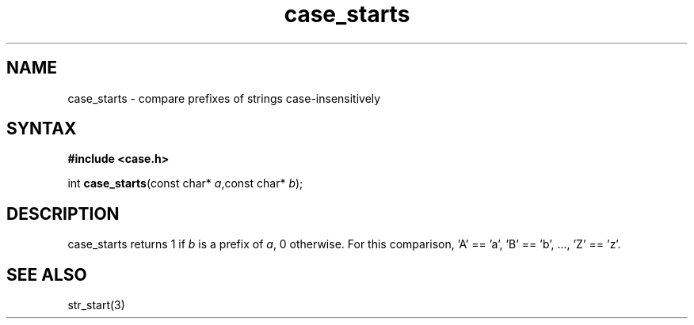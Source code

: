.TH case_starts 3
.SH NAME
case_starts \- compare prefixes of strings case-insensitively
.SH SYNTAX
.B #include <case.h>

int \fBcase_starts\fP(const char* \fIa\fR,const char* \fIb\fR);
.SH DESCRIPTION
case_starts returns 1 if \fIb\fR is a prefix of \fIa\fR, 0 otherwise.
For this comparison, 'A' == 'a', 'B' == 'b', ..., 'Z' == 'z'.
.SH "SEE ALSO"
str_start(3)
